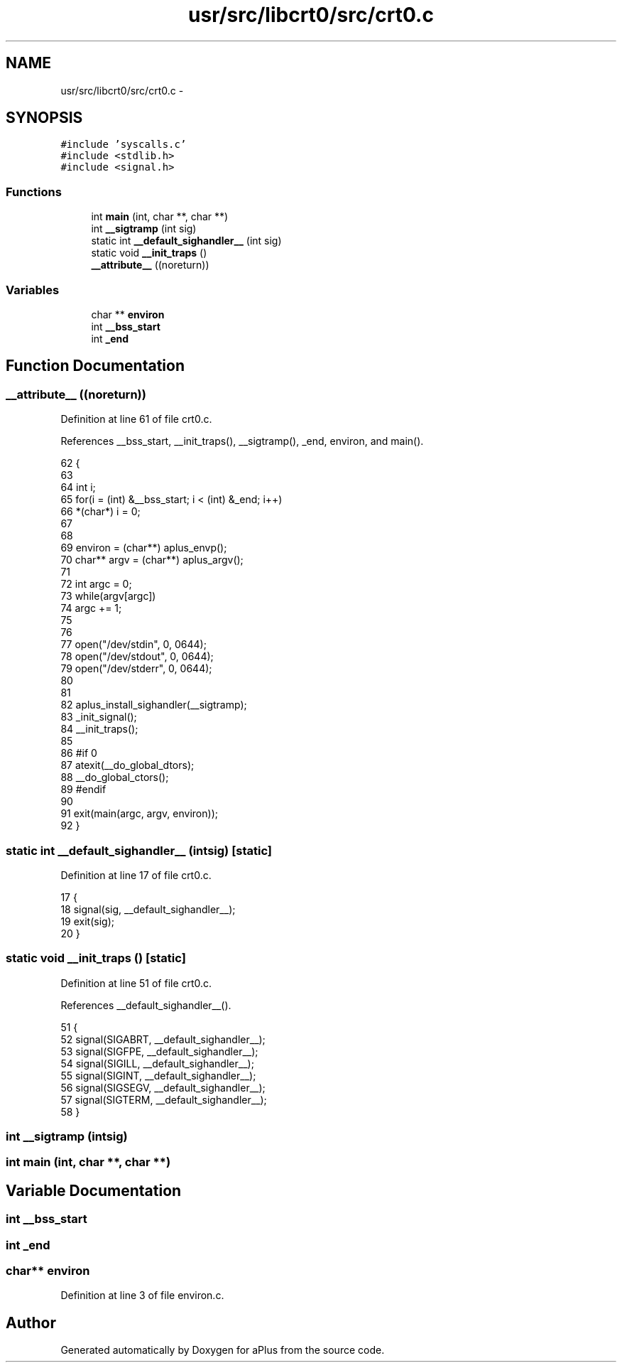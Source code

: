 .TH "usr/src/libcrt0/src/crt0.c" 3 "Sun Nov 9 2014" "Version 0.1" "aPlus" \" -*- nroff -*-
.ad l
.nh
.SH NAME
usr/src/libcrt0/src/crt0.c \- 
.SH SYNOPSIS
.br
.PP
\fC#include 'syscalls\&.c'\fP
.br
\fC#include <stdlib\&.h>\fP
.br
\fC#include <signal\&.h>\fP
.br

.SS "Functions"

.in +1c
.ti -1c
.RI "int \fBmain\fP (int, char **, char **)"
.br
.ti -1c
.RI "int \fB__sigtramp\fP (int sig)"
.br
.ti -1c
.RI "static int \fB__default_sighandler__\fP (int sig)"
.br
.ti -1c
.RI "static void \fB__init_traps\fP ()"
.br
.ti -1c
.RI "\fB__attribute__\fP ((noreturn))"
.br
.in -1c
.SS "Variables"

.in +1c
.ti -1c
.RI "char ** \fBenviron\fP"
.br
.ti -1c
.RI "int \fB__bss_start\fP"
.br
.ti -1c
.RI "int \fB_end\fP"
.br
.in -1c
.SH "Function Documentation"
.PP 
.SS "__attribute__ ((noreturn))"

.PP
Definition at line 61 of file crt0\&.c\&.
.PP
References __bss_start, __init_traps(), __sigtramp(), _end, environ, and main()\&.
.PP
.nf
62               {
63     
64     int i;
65     for(i = (int) &__bss_start; i < (int) &_end; i++)
66         *(char*) i = 0;
67 
68 
69     environ = (char**) aplus_envp();
70     char** argv = (char**) aplus_argv();
71 
72     int argc = 0;
73     while(argv[argc])
74         argc += 1;
75 
76 
77     open("/dev/stdin", 0, 0644);
78     open("/dev/stdout", 0, 0644);
79     open("/dev/stderr", 0, 0644);
80 
81 
82     aplus_install_sighandler(__sigtramp);
83     _init_signal();
84     __init_traps();
85 
86 #if 0
87     atexit(__do_global_dtors);
88     __do_global_ctors();
89 #endif
90 
91     exit(main(argc, argv, environ));
92 }
.fi
.SS "static int __default_sighandler__ (intsig)\fC [static]\fP"

.PP
Definition at line 17 of file crt0\&.c\&.
.PP
.nf
17                                            {
18     signal(sig, __default_sighandler__);
19     exit(sig);
20 }
.fi
.SS "static void __init_traps ()\fC [static]\fP"

.PP
Definition at line 51 of file crt0\&.c\&.
.PP
References __default_sighandler__()\&.
.PP
.nf
51                            {
52     signal(SIGABRT, __default_sighandler__);
53     signal(SIGFPE, __default_sighandler__);
54     signal(SIGILL, __default_sighandler__);
55     signal(SIGINT, __default_sighandler__);
56     signal(SIGSEGV, __default_sighandler__);
57     signal(SIGTERM, __default_sighandler__);
58 }
.fi
.SS "int __sigtramp (intsig)"

.SS "int main (int, char **, char **)"

.SH "Variable Documentation"
.PP 
.SS "int __bss_start"

.SS "int _end"

.SS "char** environ"

.PP
Definition at line 3 of file environ\&.c\&.
.SH "Author"
.PP 
Generated automatically by Doxygen for aPlus from the source code\&.
